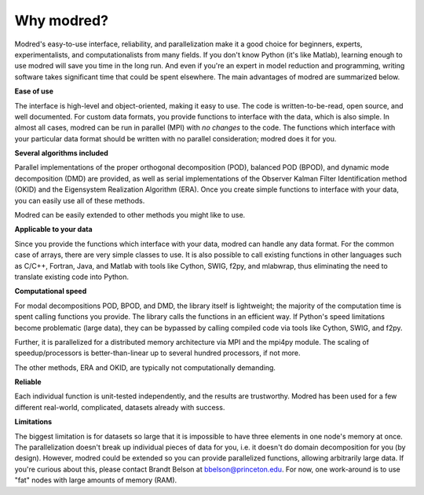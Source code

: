 ================
Why modred?
================

Modred's easy-to-use interface, reliability, and parallelization
make it a good choice for beginners, experts, 
experimentalists, and computationalists from many fields.
If you don't know Python (it's like Matlab), learning
enough to use modred will save you time in the long run.
And even if you're an expert in model reduction and programming, 
writing software takes significant time that could be spent elsewhere.
The main advantages of modred are summarized below.

**Ease of use**

The interface is high-level and object-oriented, making
it easy to use.
The code is written-to-be-read, open source, and well documented.
For custom data formats, you provide functions to interface
with the data, which is also simple. 
In almost all cases, modred can be run in parallel (MPI) with *no changes* to
the code. 
The functions which interface with your particular data format should be 
written with no parallel consideration; modred
does it for you.



**Several algorithms included**

Parallel implementations of the proper orthogonal decomposition (POD),
balanced POD (BPOD), and dynamic mode decomposition (DMD) are provided, 
as well as serial implementations of the Observer Kalman Filter Identification
method (OKID) and the Eigensystem Realization Algorithm (ERA).
Once you create simple functions 
to interface with your data, you can easily use all of these methods.

Modred can be easily extended to other methods you might like to use.


**Applicable to your data**

Since you provide the functions which interface with your data,
modred can handle any data format.
For the common case of arrays, there are very simple classes to use.
It is also possible to call existing functions in
other languages such as C/C++, Fortran, Java, and Matlab with tools like Cython, 
SWIG, f2py, and mlabwrap, thus eliminating the need
to translate existing code into Python.


**Computational speed**

For modal decompositions POD, BPOD, and DMD, the library itself is lightweight;
the majority of the computation time is spent calling functions you provide.
The library calls the functions in an efficient way. 
If Python's speed limitations become problematic (large data), they
can be bypassed by calling compiled code via tools like Cython, SWIG, and f2py. 

Further, it is parallelized for a distributed memory architecture 
via MPI and the mpi4py module.
The scaling of speedup/processors is better-than-linear up to several
hundred processors, if not more. 

The other methods, ERA and OKID, are typically not computationally demanding. 


**Reliable**

Each individual function is unit-tested independently, and the results 
are trustworthy.
Modred has been used for a few different real-world, complicated, datasets
already with success.


**Limitations**

The biggest limitation is for datasets so large that it is impossible to
have three elements in one node's memory at once. 
The parallelization doesn't break up individual pieces of
data for you, i.e. it doesn't do domain decomposition for you (by design).
However, modred could be extended so you can 
provide parallelized functions, allowing arbitrarily large
data.
If you're curious about this, please contact Brandt Belson at
bbelson@princeton.edu.
For now, one work-around is to use "fat" nodes with large amounts
of memory (RAM). 



